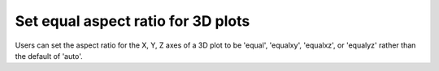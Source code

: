 Set equal aspect ratio for 3D plots
-----------------------------------

Users can set the aspect ratio for the X, Y, Z axes of a 3D plot to be 'equal',
'equalxy', 'equalxz', or 'equalyz' rather than the default of 'auto'.

.. plot::
    :include-source: true

    import matplotlib.pyplot as plt
    import numpy as np
    from itertools import combinations, product

    aspects = ('auto', 'equal', 'equalxy', 'equalyz', 'equalxz')
    fig, axs = plt.subplots(1, len(aspects), subplot_kw={'projection': '3d'})

    # Draw rectangular cuboid with side lengths [1, 1, 5]
    r = [0, 1]
    scale = np.array([1, 1, 5])
    pts = combinations(np.array(list(product(r, r, r))), 2)
    for start, end in pts:
        if np.sum(np.abs(start - end)) == r[1] - r[0]:
            for ax in axs:
                ax.plot3D(*zip(start*scale, end*scale), color='C0')

    # Set the aspect ratios
    for i, ax in enumerate(axs):
        ax.set_box_aspect((3, 4, 5))
        ax.set_aspect(aspects[i])
        ax.set_title("set_aspect('{aspects[i]}')")

    plt.show()
